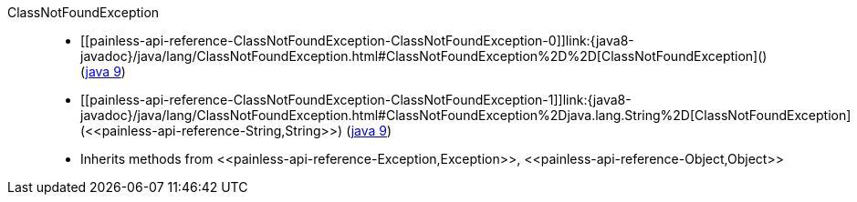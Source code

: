 ////
Automatically generated by PainlessDocGenerator. Do not edit.
Rebuild by running `gradle generatePainlessApi`.
////

[[painless-api-reference-ClassNotFoundException]]++ClassNotFoundException++::
* ++[[painless-api-reference-ClassNotFoundException-ClassNotFoundException-0]]link:{java8-javadoc}/java/lang/ClassNotFoundException.html#ClassNotFoundException%2D%2D[ClassNotFoundException]()++ (link:{java9-javadoc}/java/lang/ClassNotFoundException.html#ClassNotFoundException%2D%2D[java 9])
* ++[[painless-api-reference-ClassNotFoundException-ClassNotFoundException-1]]link:{java8-javadoc}/java/lang/ClassNotFoundException.html#ClassNotFoundException%2Djava.lang.String%2D[ClassNotFoundException](<<painless-api-reference-String,String>>)++ (link:{java9-javadoc}/java/lang/ClassNotFoundException.html#ClassNotFoundException%2Djava.lang.String%2D[java 9])
* Inherits methods from ++<<painless-api-reference-Exception,Exception>>++, ++<<painless-api-reference-Object,Object>>++
